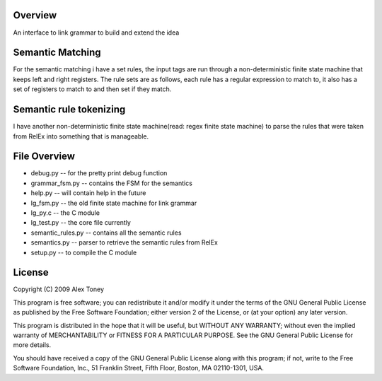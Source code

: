 Overview
========
An interface to link grammar to build and extend the idea

Semantic Matching
=================
For the semantic matching i have a set rules, the input tags are run through 
a non-deterministic finite state machine that keeps left and right registers.
The rule sets are as follows, each rule has a regular expression to match to,
it also has a set of registers to match to and then set if they match.

Semantic rule tokenizing
========================
I have another non-deterministic finite state machine(read: regex finite state
machine) to parse the rules that were taken from RelEx into something that is
manageable.


File Overview
=============
- debug.py          -- for the pretty print debug function
- grammar_fsm.py    -- contains the FSM for the semantics
- help.py           -- will contain help in the future
- lg_fsm.py         -- the old finite state machine for link grammar
- lg_py.c           -- the C module
- lg_test.py        -- the core file currently
- semantic_rules.py -- contains all the semantic rules
- semantics.py      -- parser to retrieve the semantic rules from RelEx
- setup.py          -- to compile the C module

License
=======
Copyright (C) 2009 Alex Toney

This program is free software; you can redistribute it and/or
modify it under the terms of the GNU General Public License
as published by the Free Software Foundation; either version 2
of the License, or (at your option) any later version.

This program is distributed in the hope that it will be useful,
but WITHOUT ANY WARRANTY; without even the implied warranty of
MERCHANTABILITY or FITNESS FOR A PARTICULAR PURPOSE.  See the
GNU General Public License for more details.

You should have received a copy of the GNU General Public License
along with this program; if not, write to the Free Software
Foundation, Inc., 51 Franklin Street, Fifth Floor, Boston, MA  02110-1301, USA.
